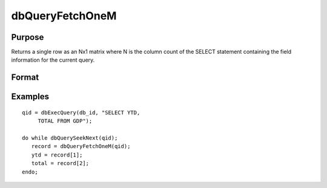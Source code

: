 
dbQueryFetchOneM
==============================================

Purpose
----------------

Returns a single row as an Nx1 matrix where N is the column count of the SELECT statement containing the field information for the current query. 

Format
----------------
.. function:: dbQueryFetchOneM(qid) 
			   
			  dbQueryFetchOneM(qid, columns)

    :param qid: query number.
    :type qid: scalar

    :param columns: specific columns to pull from the result matrix. Must be a subset of fields from the SELECT statement.
    :type columns: string or string array

    :returns: record (*matrix*), if the query points to a valid row (dbQueryIsValid() returns true), the record is populated with the row's values. An empty record (scalmiss(record) is true) is returned when there is no active query (dbQueryIsActive() returns false).

Examples
----------------

::

    qid = dbExecQuery(db_id, "SELECT YTD, 
         TOTAL FROM GDP");
    
    do while dbQuerySeekNext(qid);
       record = dbQueryFetchOneM(qid);
       ytd = record[1];
       total = record[2];
    endo;

.. seealso:: Functions :func:`dbQueryFetchOneSA`, :func:`dbQueryFetchAllM`, :func:`dbQueryFetchAllSA`, :func:`dbQueryGetField`
